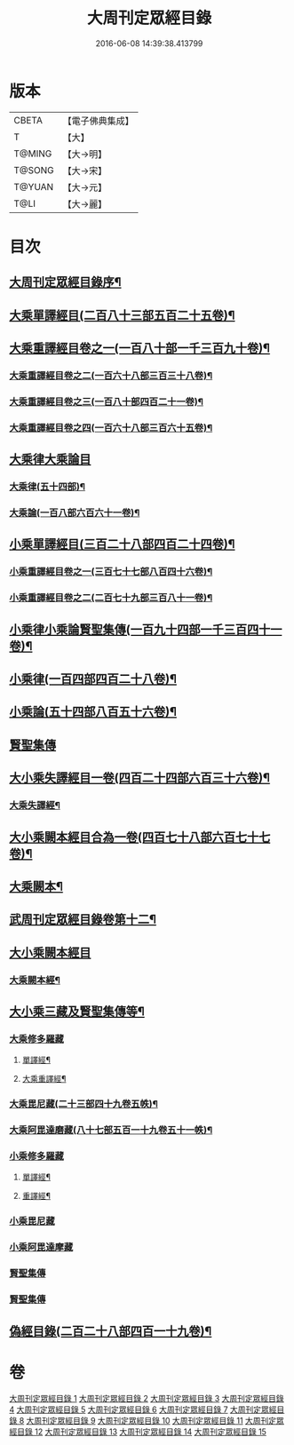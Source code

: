 #+TITLE: 大周刊定眾經目錄 
#+DATE: 2016-06-08 14:39:38.413799

* 版本
 |     CBETA|【電子佛典集成】|
 |         T|【大】     |
 |    T@MING|【大→明】   |
 |    T@SONG|【大→宋】   |
 |    T@YUAN|【大→元】   |
 |      T@LI|【大→麗】   |

* 目次
** [[file:KR6s0092_001.txt::001-0372c14][大周刊定眾經目錄序¶]]
** [[file:KR6s0092_001.txt::001-0373b10][大乘單譯經目(二百八十三部五百二十五卷)¶]]
** [[file:KR6s0092_002.txt::002-0380b5][大乘重譯經目卷之一(一百八十部一千三百九十卷)¶]]
*** [[file:KR6s0092_003.txt::003-0386a5][大乘重譯經目卷之二(一百六十八部三百三十八卷)¶]]
*** [[file:KR6s0092_004.txt::004-0392a6][大乘重譯經目卷之三(一百八十部四百二十一卷)¶]]
*** [[file:KR6s0092_005.txt::005-0397c20][大乘重譯經目卷之四(一百六十八部三百六十五卷)¶]]
** [[file:KR6s0092_006.txt::006-0403c7][大乘律大乘論目]]
*** [[file:KR6s0092_006.txt::006-0403c11][大乘律(五十四部)¶]]
*** [[file:KR6s0092_006.txt::006-0405b13][大乘論(一百八部六百六十一卷)¶]]
** [[file:KR6s0092_007.txt::007-0408b17][小乘單譯經目(三百二十八部四百二十四卷)¶]]
*** [[file:KR6s0092_008.txt::008-0416a14][小乘重譯經目卷之一(三百七十七部八百四十六卷)¶]]
*** [[file:KR6s0092_009.txt::009-0425a18][小乘重譯經目卷之二(二百七十九部三百八十一卷)¶]]
** [[file:KR6s0092_010.txt::010-0432a9][小乘律小乘論賢聖集傳(一百九十四部一千三百四十一卷)¶]]
** [[file:KR6s0092_010.txt::010-0432a10][小乘律(一百四部四百二十八卷)¶]]
** [[file:KR6s0092_010.txt::010-0434b22][小乘論(五十四部八百五十六卷)¶]]
** [[file:KR6s0092_010.txt::010-0436a22][賢聖集傳]]
** [[file:KR6s0092_011.txt::011-0437a21][大小乘失譯經目一卷(四百二十四部六百三十六卷)¶]]
*** [[file:KR6s0092_011.txt::011-0437a24][大乘失譯經¶]]
** [[file:KR6s0092_012.txt::012-0442b17][大小乘闕本經目合為一卷(四百七十八部六百七十七卷)¶]]
** [[file:KR6s0092_012.txt::012-0442b22][大乘闕本¶]]
** [[file:KR6s0092_012.txt::012-0448a17][武周刊定眾經目錄卷第十二¶]]
** [[file:KR6s0092_012.txt::012-0448a19][大小乘闕本經目]]
*** [[file:KR6s0092_012.txt::012-0448a24][大乘闕本經¶]]
** [[file:KR6s0092_013.txt::013-0458b12][大小乘三藏及賢聖集傳等¶]]
*** [[file:KR6s0092_013.txt::013-0458b28][大乘修多羅藏]]
**** [[file:KR6s0092_013.txt::013-0458c3][單譯經¶]]
**** [[file:KR6s0092_013.txt::013-0460b25][大乘重譯經¶]]
*** [[file:KR6s0092_013.txt::013-0465b22][大乘毘尼藏(二十三部四十九卷五帙)¶]]
*** [[file:KR6s0092_013.txt::013-0465c20][大乘阿毘達磨藏(八十七部五百一十九卷五十一帙)¶]]
*** [[file:KR6s0092_014.txt::014-0467a25][小乘修多羅藏]]
**** [[file:KR6s0092_014.txt::014-0467a27][單譯經¶]]
**** [[file:KR6s0092_014.txt::014-0468a22][重譯經¶]]
*** [[file:KR6s0092_014.txt::014-0470b4][小乘毘尼藏]]
*** [[file:KR6s0092_014.txt::014-0470c15][小乘阿毘達摩藏]]
*** [[file:KR6s0092_014.txt::014-0471b5][賢聖集傳]]
*** [[file:KR6s0092_014.txt::014-0471c7][賢聖集傳]]
** [[file:KR6s0092_015.txt::015-0472a23][偽經目錄(二百二十八部四百一十九卷)¶]]

* 卷
[[file:KR6s0092_001.txt][大周刊定眾經目錄 1]]
[[file:KR6s0092_002.txt][大周刊定眾經目錄 2]]
[[file:KR6s0092_003.txt][大周刊定眾經目錄 3]]
[[file:KR6s0092_004.txt][大周刊定眾經目錄 4]]
[[file:KR6s0092_005.txt][大周刊定眾經目錄 5]]
[[file:KR6s0092_006.txt][大周刊定眾經目錄 6]]
[[file:KR6s0092_007.txt][大周刊定眾經目錄 7]]
[[file:KR6s0092_008.txt][大周刊定眾經目錄 8]]
[[file:KR6s0092_009.txt][大周刊定眾經目錄 9]]
[[file:KR6s0092_010.txt][大周刊定眾經目錄 10]]
[[file:KR6s0092_011.txt][大周刊定眾經目錄 11]]
[[file:KR6s0092_012.txt][大周刊定眾經目錄 12]]
[[file:KR6s0092_013.txt][大周刊定眾經目錄 13]]
[[file:KR6s0092_014.txt][大周刊定眾經目錄 14]]
[[file:KR6s0092_015.txt][大周刊定眾經目錄 15]]

